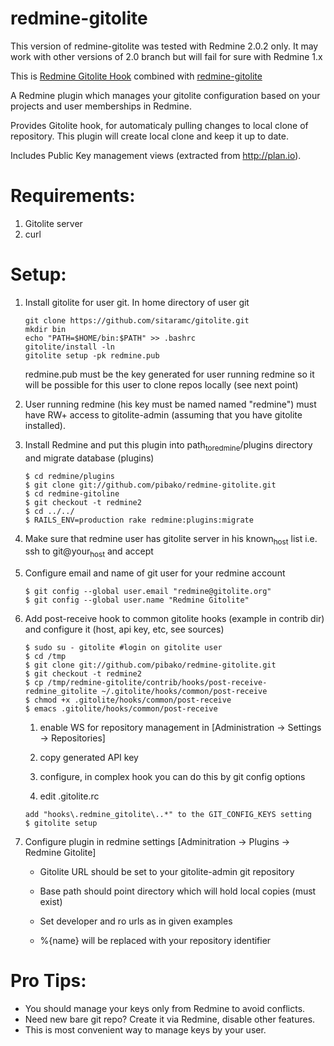 * redmine-gitolite

This version of redmine-gitolite was tested with Redmine 2.0.2
only. It may work with other versions of 2.0 branch but will fail for
sure with Redmine 1.x

This is [[https://github.com/kahseng/redmine_gitolite_hook][Redmine Gitolite Hook]] combined with [[https://github.com/jhogendorn/redmine-gitolite][redmine-gitolite]] 

A Redmine plugin which manages your gitolite configuration based on
your projects and user memberships in Redmine.

Provides Gitolite hook, for automaticaly pulling changes to local
clone of repository. This plugin will create local clone and keep it
up to date.

Includes Public Key management views (extracted from http://plan.io).

* Requirements:

  1. Gitolite server
  2. curl

* Setup:
  1. Install gitolite for user git. In home directory of user git
     : git clone https://github.com/sitaramc/gitolite.git
     : mkdir bin
     : echo "PATH=$HOME/bin:$PATH" >> .bashrc
     : gitolite/install -ln
     : gitolite setup -pk redmine.pub
     redmine.pub must be the key generated for user running redmine so
     it will be possible for this user to clone repos locally (see
     next point)

  2. User running redmine (his key must be named named "redmine") must
     have RW+ access to gitolite-admin (assuming that you have
     gitolite installed).

  3. Install Redmine and put this plugin into path_to_redmine/plugins
     directory and migrate database (plugins)
     : $ cd redmine/plugins
     : $ git clone git://github.com/pibako/redmine-gitolite.git
     : $ cd redmine-gitoline
     : $ git checkout -t redmine2
     : $ cd ../../
     : $ RAILS_ENV=production rake redmine:plugins:migrate

  4. Make sure that redmine user has gitolite server in his
     known_host list i.e. ssh to git@your_host and accept

  5. Configure email and name of git user for your redmine account
     : $ git config --global user.email "redmine@gitolite.org"
     : $ git config --global user.name "Redmine Gitolite"

  6. Add post-receive hook to common gitolite hooks (example in
     contrib dir) and configure it (host, api key, etc, see sources)
     : $ sudo su - gitolite #login on gitolite user
     : $ cd /tmp
     : $ git clone git://github.com/pibako/redmine-gitolite.git
     : $ git checkout -t redmine2
     : $ cp /tmp/redmine-gitolite/contrib/hooks/post-receive-redmine_gitolite ~/.gitolite/hooks/common/post-receive
     : $ chmod +x .gitolite/hooks/common/post-receive
     : $ emacs .gitolite/hooks/common/post-receive

     1. enable WS for repository management in
        [Administration -> Settings -> Repositories]
	
     2. copy generated API key
	
     3. configure, in complex hook you can do this by git config options

     4. edit .gitolite.rc
	: add "hooks\.redmine_gitolite\..*" to the GIT_CONFIG_KEYS setting
        : $ gitolite setup

  7. Configure plugin in redmine settings [Adminitration -> Plugins ->
     Redmine Gitolite]
    
     - Gitolite URL should be set to your gitolite-admin git repository

     - Base path should point directory which will hold local copies
       (must exist)

     - Set developer and ro urls as in given examples

     - %{name} will be replaced with your repository identifier

* Pro Tips:
  - You should manage your keys only from Redmine to avoid conflicts.
  - Need new bare git repo? Create it via Redmine, disable other
    features.
  - This is most convenient way to manage keys by your user.

